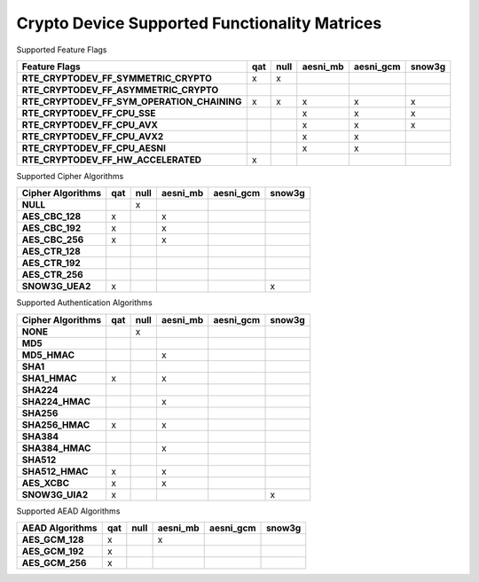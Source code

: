 ..  BSD LICENSE
    Copyright(c) 2016 Intel Corporation. All rights reserved.

    Redistribution and use in source and binary forms, with or without
    modification, are permitted provided that the following conditions
    are met:

    * Redistributions of source code must retain the above copyright
    notice, this list of conditions and the following disclaimer.
    * Redistributions in binary form must reproduce the above copyright
    notice, this list of conditions and the following disclaimer in
    the documentation and/or other materials provided with the
    distribution.
    * Neither the name of Intel Corporation nor the names of its
    contributors may be used to endorse or promote products derived
    from this software without specific prior written permission.

    THIS SOFTWARE IS PROVIDED BY THE COPYRIGHT HOLDERS AND CONTRIBUTORS
    "AS IS" AND ANY EXPRESS OR IMPLIED WARRANTIES, INCLUDING, BUT NOT
    LIMITED TO, THE IMPLIED WARRANTIES OF MERCHANTABILITY AND FITNESS FOR
    A PARTICULAR PURPOSE ARE DISCLAIMED. IN NO EVENT SHALL THE COPYRIGHT
    OWNER OR CONTRIBUTORS BE LIABLE FOR ANY DIRECT, INDIRECT, INCIDENTAL,
    SPECIAL, EXEMPLARY, OR CONSEQUENTIAL DAMAGES (INCLUDING, BUT NOT
    LIMITED TO, PROCUREMENT OF SUBSTITUTE GOODS OR SERVICES; LOSS OF USE,
    DATA, OR PROFITS; OR BUSINESS INTERRUPTION) HOWEVER CAUSED AND ON ANY
    THEORY OF LIABILITY, WHETHER IN CONTRACT, STRICT LIABILITY, OR TORT
    (INCLUDING NEGLIGENCE OR OTHERWISE) ARISING IN ANY WAY OUT OF THE USE
    OF THIS SOFTWARE, EVEN IF ADVISED OF THE POSSIBILITY OF SUCH DAMAGE.

Crypto Device Supported Functionality Matrices
----------------------------------------------

Supported Feature Flags

.. csv-table::
   :header: "Feature Flags", "qat", "null", "aesni_mb", "aesni_gcm", "snow3g"
   :stub-columns: 1

   "RTE_CRYPTODEV_FF_SYMMETRIC_CRYPTO",x,x,,,
   "RTE_CRYPTODEV_FF_ASYMMETRIC_CRYPTO",,,,,
   "RTE_CRYPTODEV_FF_SYM_OPERATION_CHAINING",x,x,x,x,x
   "RTE_CRYPTODEV_FF_CPU_SSE",,,x,x,x
   "RTE_CRYPTODEV_FF_CPU_AVX",,,x,x,x
   "RTE_CRYPTODEV_FF_CPU_AVX2",,,x,x,
   "RTE_CRYPTODEV_FF_CPU_AESNI",,,x,x,
   "RTE_CRYPTODEV_FF_HW_ACCELERATED",x,,,,

Supported Cipher Algorithms

.. csv-table::
   :header: "Cipher Algorithms", "qat", "null", "aesni_mb", "aesni_gcm", "snow3g"
   :stub-columns: 1

   "NULL",,x,,,
   "AES_CBC_128",x,,x,,
   "AES_CBC_192",x,,x,,
   "AES_CBC_256",x,,x,,
   "AES_CTR_128",,,,,
   "AES_CTR_192",,,,,
   "AES_CTR_256",,,,,
   "SNOW3G_UEA2",x,,,,x

Supported Authentication Algorithms

.. csv-table::
   :header: "Cipher Algorithms", "qat", "null", "aesni_mb", "aesni_gcm", "snow3g"
   :stub-columns: 1

   "NONE",,x,,,
   "MD5",,,,,
   "MD5_HMAC",,,x,,
   "SHA1",,,,,
   "SHA1_HMAC",x,,x,,
   "SHA224",,,,,
   "SHA224_HMAC",,,x,,
   "SHA256",,,,,
   "SHA256_HMAC",x,,x,,
   "SHA384",,,,,
   "SHA384_HMAC",,,x,,
   "SHA512",,,,,
   "SHA512_HMAC",x,,x,,
   "AES_XCBC",x,,x,,
   "SNOW3G_UIA2",x,,,,x


Supported AEAD Algorithms

.. csv-table::
   :header: "AEAD Algorithms", "qat", "null", "aesni_mb", "aesni_gcm", "snow3g"
   :stub-columns: 1

   "AES_GCM_128",x,,x,,
   "AES_GCM_192",x,,,,
   "AES_GCM_256",x,,,,
